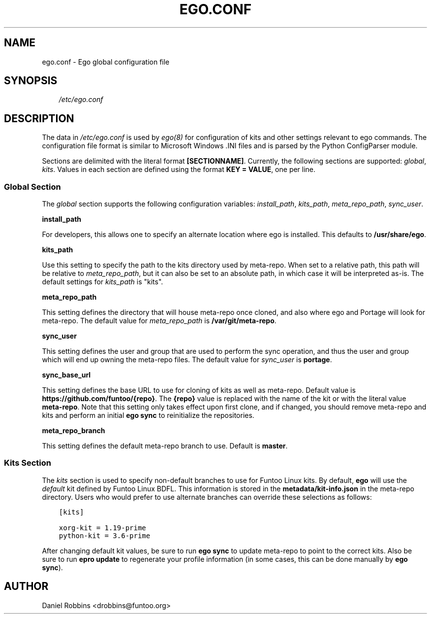 .\" Man page generated from reStructuredText.
.
.TH EGO.CONF 5 "" "2.3.1" "Funtoo Linux Core System"
.SH NAME
ego.conf \- Ego global configuration file
.
.nr rst2man-indent-level 0
.
.de1 rstReportMargin
\\$1 \\n[an-margin]
level \\n[rst2man-indent-level]
level margin: \\n[rst2man-indent\\n[rst2man-indent-level]]
-
\\n[rst2man-indent0]
\\n[rst2man-indent1]
\\n[rst2man-indent2]
..
.de1 INDENT
.\" .rstReportMargin pre:
. RS \\$1
. nr rst2man-indent\\n[rst2man-indent-level] \\n[an-margin]
. nr rst2man-indent-level +1
.\" .rstReportMargin post:
..
.de UNINDENT
. RE
.\" indent \\n[an-margin]
.\" old: \\n[rst2man-indent\\n[rst2man-indent-level]]
.nr rst2man-indent-level -1
.\" new: \\n[rst2man-indent\\n[rst2man-indent-level]]
.in \\n[rst2man-indent\\n[rst2man-indent-level]]u
..
.SH SYNOPSIS
.INDENT 0.0
.INDENT 3.5
\fI/etc/ego.conf\fP
.UNINDENT
.UNINDENT
.SH DESCRIPTION
.sp
The data in \fI/etc/ego.conf\fP is used by \fIego(8)\fP for configuration of kits and other settings relevant to ego commands.
The configuration file format is similar to Microsoft Windows .INI files and is parsed by the Python ConfigParser
module.
.sp
Sections are delimited with the literal format \fB[SECTIONNAME]\fP\&. Currently, the following sections are supported:
\fIglobal\fP, \fIkits\fP\&. Values in each section are defined using the format \fBKEY = VALUE\fP, one per line.
.SS Global Section
.sp
The \fIglobal\fP section supports the following configuration variables: \fIinstall_path\fP, \fIkits_path\fP, \fImeta_repo_path\fP,
\fIsync_user\fP\&.
.sp
\fBinstall_path\fP
.sp
For developers, this allows one to specify an alternate location where ego is installed. This defaults to
\fB/usr/share/ego\fP\&.
.sp
\fBkits_path\fP
.sp
Use this setting to specify the path to the kits directory used by meta\-repo. When set to a relative path, this path
will be relative to \fImeta_repo_path\fP, but it can also be set to an absolute path, in which case it will be interpreted
as\-is. The default settings for \fIkits_path\fP is "kits".
.sp
\fBmeta_repo_path\fP
.sp
This setting defines the directory that will house meta\-repo once cloned, and also where ego and Portage will look for
meta\-repo. The default value for \fImeta_repo_path\fP is \fB/var/git/meta\-repo\fP\&.
.sp
\fBsync_user\fP
.sp
This setting defines the user and group that are used to perform the sync operation, and thus the user and group which
will end up owning the meta\-repo files. The default value for \fIsync_user\fP is \fBportage\fP\&.
.sp
\fBsync_base_url\fP
.sp
This setting defines the base URL to use for cloning of kits as well as meta\-repo. Default value is
\fBhttps://github.com/funtoo/{repo}\fP\&. The \fB{repo}\fP value is replaced with the name of the kit or with the literal
value \fBmeta\-repo\fP\&. Note that this setting only takes effect upon first clone, and if changed, you should remove
meta\-repo and kits and perform an initial \fBego sync\fP to reinitialize the repositories.
.sp
\fBmeta_repo_branch\fP
.sp
This setting defines the default meta\-repo branch to use. Default is \fBmaster\fP\&.
.SS Kits Section
.sp
The \fIkits\fP section is used to specify non\-default branches to use for Funtoo Linux kits. By default, \fBego\fP will use
the \fIdefault\fP kit defined by Funtoo Linux BDFL. This information is stored in the \fBmetadata/kit\-info.json\fP in the
meta\-repo directory. Users who would prefer to use alternate branches can override these selections as follows:
.INDENT 0.0
.INDENT 3.5
.sp
.nf
.ft C
[kits]

xorg\-kit = 1.19\-prime
python\-kit = 3.6\-prime
.ft P
.fi
.UNINDENT
.UNINDENT
.sp
After changing default kit values, be sure to run \fBego sync\fP to update meta\-repo to point to the correct kits. Also
be sure to run \fBepro update\fP to regenerate your profile information (in some cases, this can be done manually by
\fBego sync\fP).
.SH AUTHOR
Daniel Robbins <drobbins@funtoo.org>
.\" Generated by docutils manpage writer.
.
